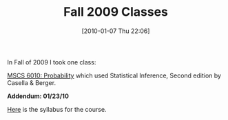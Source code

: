 #+POSTID: 4375
#+DATE: [2010-01-07 Thu 22:06]
#+OPTIONS: toc:nil num:nil todo:nil pri:nil tags:nil ^:nil TeX:nil
#+CATEGORY: Article
#+TAGS: Computational Science, Learning, PhD, Statistics
#+TITLE: Fall 2009 Classes

In Fall of 2009 I took one class:

[[http://www.mscs.mu.edu/~dbrowe/mscs6010.html][MSCS 6010: Probability]] which used Statistical Inference, Second edition by Casella & Berger.

*Addendum: 01/23/10*

[[http://www.wisdomandwonder.com/wordpress/wp-content/uploads/2010/01/Syllabus_Rowe_6010.pdf][Here]] is the syllabus for the course.



